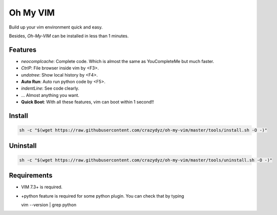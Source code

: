 Oh My VIM
=========

Build up your vim environment quick and easy.

Besides, *Oh-My-VIM* can be installed in less than 1 minutes.

Features
--------

- *neocomplcache*: Complete code. Which is almost the same as YouCompleteMe but much faster.

- *CtrlP*: File browser inside vim by <F3>.

- *undotree*: Show local history by <F4>.

- **Auto Run**: Auto run python code by <F5>.

- *indentLine*: See code clearly.

- ... Almost anything you want.

- **Quick Boot**: With all these features, vim can boot within 1 second!!

Install
-------

.. code:: shell

   sh -c "$(wget https://raw.githubusercontent.com/crazydyz/oh-my-vim/master/tools/install.sh -O -)"

Uninstall
---------

.. code:: shell

   sh -c "$(wget https://raw.githubusercontent.com/crazydyz/oh-my-vim/master/tools/uninstall.sh -O -)"

Requirements
------------

- VIM 7.3+ is required.
- +python feature is required for some python plugin. You can check that by typing ::

  vim --version | grep python


